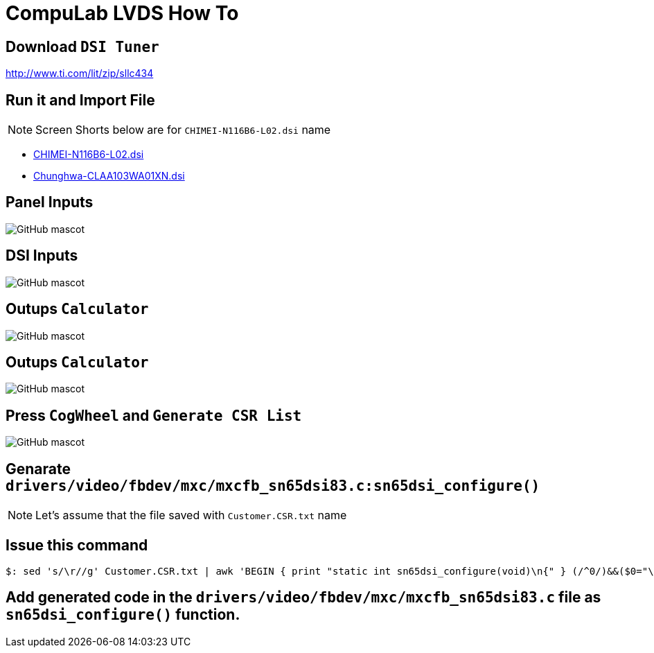 # CompuLab LVDS How To

## Download `DSI Tuner` +
http://www.ti.com/lit/zip/sllc434

## Run it and Import File +

NOTE: Screen Shorts below are for `CHIMEI-N116B6-L02.dsi` name

** https://github.com/compulab-yokneam/Documentation/blob/master/lvds/dsi/CHIMEI-N116B6-L02.dsi[CHIMEI-N116B6-L02.dsi]
** https://github.com/compulab-yokneam/Documentation/blob/master/lvds/dsi/Chunghwa-CLAA103WA01XN.dsi[Chunghwa-CLAA103WA01XN.dsi] +

## Panel Inputs

image::https://github.com/compulab-yokneam/Documentation/blob/master/lvds/images/ti1.png[GitHub mascot]

## DSI Inputs

image::https://github.com/compulab-yokneam/Documentation/blob/master/lvds/images/ti2.png[GitHub mascot]

## Outups `Calculator`

image::https://github.com/compulab-yokneam/Documentation/blob/master/lvds/images/ti3.png[GitHub mascot]

## Outups `Calculator`

image::https://github.com/compulab-yokneam/Documentation/blob/master/lvds/images/ti3.png[GitHub mascot]

## Press `CogWheel` and `Generate CSR List`

image::https://github.com/compulab-yokneam/Documentation/blob/master/lvds/images/ti4.png[GitHub mascot]

## Genarate `drivers/video/fbdev/mxc/mxcfb_sn65dsi83.c:sn65dsi_configure()`

NOTE: Let's assume that the file saved with `Customer.CSR.txt` name

## Issue this command
[source,console]
$: sed 's/\r//g' Customer.CSR.txt | awk 'BEGIN { print "static int sn65dsi_configure(void)\n{" } (/^0/)&&($0="\tsn65dsi_write("$1","$2");"); END { print "\treturn 0;\n}" }'

## Add generated code in the `drivers/video/fbdev/mxc/mxcfb_sn65dsi83.c` file as `sn65dsi_configure()` function.
